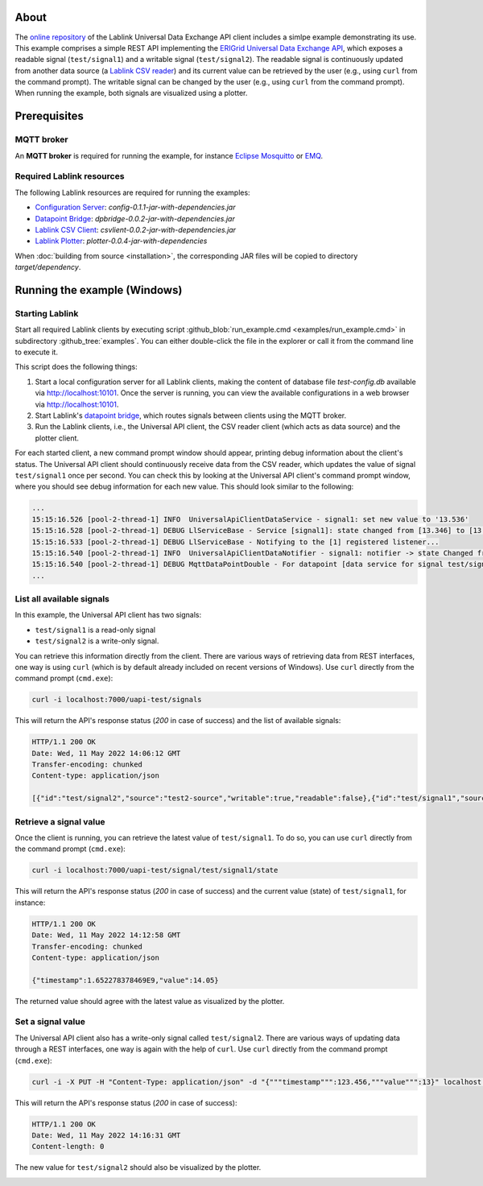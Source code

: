 About
=====

The `online repository <https://github.com/AIT-Lablink/lablink-universal-api-client>`_ of the Lablink Universal Data Exchange API client includes a simlpe example demonstrating its use.
This example comprises a simple REST API implementing the `ERIGrid Universal Data Exchange API <https://erigrid2.github.io/JRA-3.1-api/universal-api.html>`_, which exposes a readable signal (``test/signal1``) and a writable signal (``test/signal2``).
The readable signal is continuously updated from another data source (a `Lablink CSV reader <https://ait-lablink.readthedocs.io/projects/ait-lablink-csv-client>`_) and its current value can be retrieved by the user (e.g., using ``curl`` from the command prompt).
The writable signal can be changed by the user (e.g., using ``curl`` from the command prompt).
When running the example, both signals are visualized using a plotter.


Prerequisites
=============

MQTT broker
-----------

An **MQTT broker** is required for running the example, for instance `Eclipse Mosquitto <https://mosquitto.org/>`_ or `EMQ <http://emqtt.io/>`_.


Required Lablink resources
--------------------------

The following Lablink resources are required for running the examples:

* `Configuration Server <https://ait-lablink.readthedocs.io/projects/lablink-config-server>`__: *config-0.1.1-jar-with-dependencies.jar*
* `Datapoint Bridge <https://ait-lablink.readthedocs.io/projects/lablink-datapoint-bridge>`__: *dpbridge-0.0.2-jar-with-dependencies.jar*
* `Lablink CSV Client <https://ait-lablink.readthedocs.io/projects/ait-lablink-csv-client>`__: *csvlient-0.0.2-jar-with-dependencies.jar*
* `Lablink Plotter <https://ait-lablink.readthedocs.io/projects/lablink-plotter>`__: *plotter-0.0.4-jar-with-dependencies*

When :doc:`building from source <installation>`, the corresponding JAR files will be copied to directory *target/dependency*.


Running the example (Windows)
=============================

Starting Lablink
----------------

Start all required Lablink clients by executing script :github_blob:`run_example.cmd <examples/run_example.cmd>` in subdirectory :github_tree:`examples`.
You can either double-click the file in the explorer or call it from the command line to execute it.

This script does the following things:

1. Start a local configuration server for all Lablink clients, making the content of database file *test-config.db* available via http://localhost:10101.
   Once the server is running, you can view the available configurations in a web browser via http://localhost:10101.
2. Start Lablink's `datapoint bridge <https://ait-lablink.readthedocs.io/projects/lablink-datapoint-bridge>`__, which routes signals between clients using the MQTT broker.
3. Run the Lablink clients, i.e., the Universal API client, the CSV reader client (which acts as data source) and the plotter client.

For each started client, a new command prompt window should appear, printing debug information about the client's status.
The Universal API client should continuously receive data from the CSV reader, which updates the value of signal ``test/signal1`` once per second.
You can check this by looking at the Universal API client's command prompt window, where you should see debug information for each new value.
This should look similar to the following:

.. code-block:: winbatch

   ...
   15:15:16.526 [pool-2-thread-1] INFO  UniversalApiClientDataService - signal1: set new value to '13.536'
   15:15:16.528 [pool-2-thread-1] DEBUG LlServiceBase - Service [signal1]: state changed from [13.346] to [13.536]!
   15:15:16.533 [pool-2-thread-1] DEBUG LlServiceBase - Notifying to the [1] registered listener...
   15:15:16.540 [pool-2-thread-1] INFO  UniversalApiClientDataNotifier - signal1: notifier -> state Changed from '13.346' to '13.536'
   15:15:16.540 [pool-2-thread-1] DEBUG MqttDataPointDouble - For datapoint [data service for signal test/signal1], the value is updated to [13.536].
   ...


List all available signals
--------------------------

In this example, the Universal API client has two signals: 

* ``test/signal1`` is a read-only signal
* ``test/signal2`` is a write-only signal.

You can retrieve this information directly from the client.
There are various ways of retrieving data from REST interfaces, one way is using ``curl`` (which is by default already included on recent versions of Windows).
Use ``curl`` directly from the command prompt (``cmd.exe``): 

.. code-block:: winbatch

   curl -i localhost:7000/uapi-test/signals


This will return the API's response status (*200* in case of success) and the list of available signals:

.. code-block:: winbatch

   HTTP/1.1 200 OK
   Date: Wed, 11 May 2022 14:06:12 GMT
   Transfer-encoding: chunked
   Content-type: application/json

   [{"id":"test/signal2","source":"test2-source","writable":true,"readable":false},{"id":"test/signal1","source":"test1-source","writable":false,"readable":true}]


Retrieve a signal value
-----------------------

Once the client is running, you can retrieve the latest value of ``test/signal1``.
To do so, you can use ``curl`` directly from the command prompt (``cmd.exe``): 

.. code-block:: winbatch

   curl -i localhost:7000/uapi-test/signal/test/signal1/state

This will return the API's response status (*200* in case of success) and the current value (state) of ``test/signal1``, for instance:

.. code-block:: winbatch

   HTTP/1.1 200 OK
   Date: Wed, 11 May 2022 14:12:58 GMT
   Transfer-encoding: chunked
   Content-type: application/json
   
   {"timestamp":1.652278378469E9,"value":14.05}

The returned value should agree with the latest value as visualized by the plotter.

.. image:: img/example_read_signal_value.png
   :align: center
   :alt: Retrieve current value of signal from Universal API client.


Set a signal value
------------------

The Universal API client also has a write-only signal called ``test/signal2``.
There are various ways of updating data through a REST interfaces, one way is again with the help of ``curl``.
Use ``curl`` directly from the command prompt (``cmd.exe``): 

.. code-block:: winbatch

   curl -i -X PUT -H "Content-Type: application/json" -d "{"""timestamp""":123.456,"""value""":13}" localhost:7000/uapi-test/signal/test/signal2/state

This will return the API's response status (*200* in case of success):

.. code-block:: winbatch

   HTTP/1.1 200 OK
   Date: Wed, 11 May 2022 14:16:31 GMT
   Content-length: 0

The new value for ``test/signal2`` should also be visualized by the plotter.

.. image:: img/example_write_signal_value.png
   :align: center
   :alt: Update of value of signal from Universal API client.
